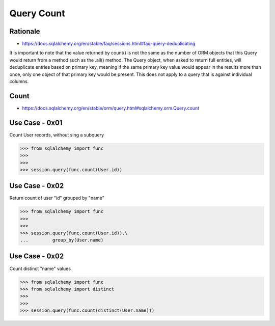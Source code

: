 Query Count
===========


Rationale
---------
* https://docs.sqlalchemy.org/en/stable/faq/sessions.html#faq-query-deduplicating

It is important to note that the value returned by count() is not the same as
the number of ORM objects that this Query would return from a method such as
the .all() method. The Query object, when asked to return full entities, will
deduplicate entries based on primary key, meaning if the same primary key value
would appear in the results more than once, only one object of that primary key
would be present. This does not apply to a query that is against individual
columns.


Count
-----
* https://docs.sqlalchemy.org/en/stable/orm/query.html#sqlalchemy.orm.Query.count


Use Case - 0x01
---------------
Count User records, without sing a subquery

>>> from sqlalchemy import func
>>>
>>>
>>> session.query(func.count(User.id))


Use Case - 0x02
---------------
Return count of user "id" grouped by "name"

>>> from sqlalchemy import func
>>>
>>>
>>> session.query(func.count(User.id)).\
...         group_by(User.name)


Use Case - 0x02
---------------
Count distinct "name" values

>>> from sqlalchemy import func
>>> from sqlalchemy import distinct
>>>
>>>
>>> session.query(func.count(distinct(User.name)))
